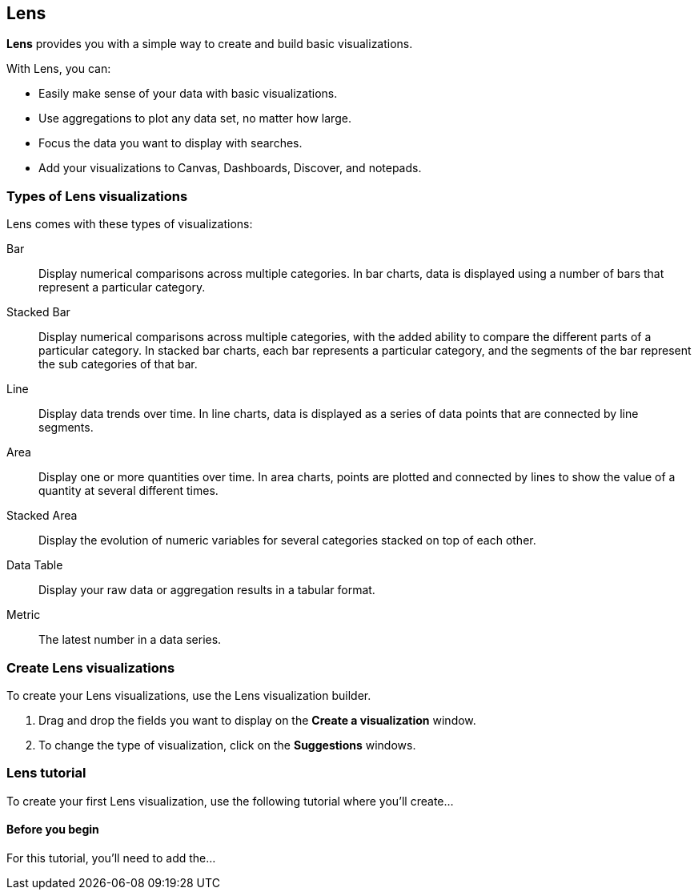 [[lens]]
== Lens

*Lens* provides you with a simple way to create and build basic visualizations.

With Lens, you can:

* Easily make sense of your data with basic visualizations. 
* Use aggregations to plot any data set, no matter how large.
* Focus the data you want to display with searches.
* Add your visualizations to Canvas, Dashboards, Discover, and notepads.

//TODO For an overview of Lens, watch <<Lens video, Lens video>>.

[float]
[[choose-lens-visualization]]
=== Types of Lens visualizations

Lens comes with these types of visualizations:

Bar:: Display numerical comparisons across multiple categories. In bar charts, 
data is displayed using a number of bars that represent a particular category.

//TODO add bar chart image

Stacked Bar:: Display numerical comparisons across multiple categories, with the 
added ability to compare the different parts of a particular category. In 
stacked bar charts, each bar represents a particular category, and the segments 
of the bar represent the sub categories of that bar.

//TODO add stacked bar chart image

Line:: Display data trends over time. In line charts, data is displayed as a 
series of data points that are connected by line segments.

//TODO add line chart image

Area:: Display one or more quantities over time. In area charts, points are
plotted and connected by lines to show the value of a quantity at several
different times.

//TODO add area chart image

Stacked Area:: Display the evolution of numeric variables for several 
categories stacked on top of each other.  

//TODO add stacked area chart image

Data Table:: Display your raw data or aggregation results in a tabular format.

//TODO add data table image

Metric:: The latest number in a data series.

//TODO add metric image

[float]
[[create-lens-visualization]]
=== Create Lens visualizations

To create your Lens visualizations, use the Lens visualization builder.

. Drag and drop the fields you want to display on the *Create a visualization* window.

. To change the type of visualization, click on the *Suggestions* windows.

[float]
[[lens-tutorial]]
=== Lens tutorial

To create your first Lens visualization, use the following tutorial where you'll
create...

[float]
[[lens-before-you-begin]]
==== Before you begin

For this tutorial, you'll need to add the...



